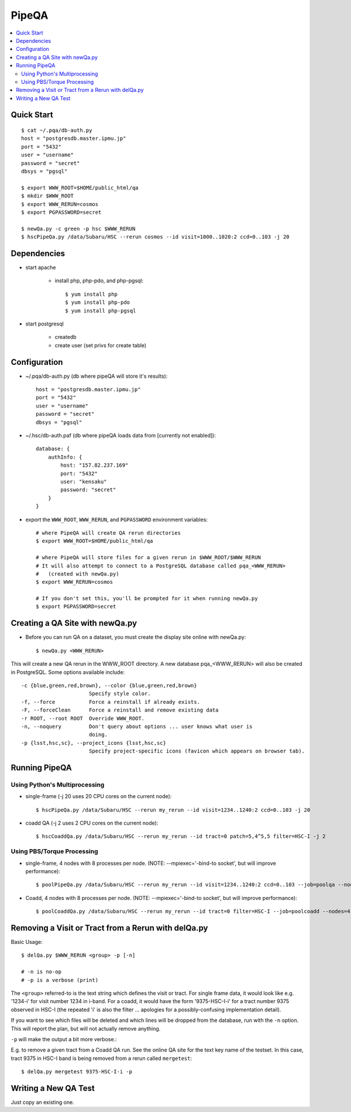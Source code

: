 

======
PipeQA
======

.. contents::
   :local:
   :depth: 2



Quick Start
-----------

::

    $ cat ~/.pqa/db-auth.py
    host = "postgresdb.master.ipmu.jp"
    port = "5432"
    user = "username"
    password = "secret"
    dbsys = "pgsql"

    $ export WWW_ROOT=$HOME/public_html/qa
    $ mkdir $WWW_ROOT
    $ export WWW_RERUN=cosmos
    $ export PGPASSWORD=secret
    
    $ newQa.py -c green -p hsc $WWW_RERUN
    $ hscPipeQa.py /data/Subaru/HSC --rerun cosmos --id visit=1000..1020:2 ccd=0..103 -j 20
    
    

Dependencies
------------

* start apache

    * install php, php-pdo, and php-pgsql::

        $ yum install php
        $ yum install php-pdo
        $ yum install php-pgsql
        
* start postgresql

    * createdb
    * create user (set privs for create table)
    

Configuration
-------------

* ~/.pqa/db-auth.py  (db where pipeQA will store it's results)::

    host = "postgresdb.master.ipmu.jp"
    port = "5432"
    user = "username"
    password = "secret"
    dbsys = "pgsql"


* ~/.hsc/db-auth.paf (db where pipeQA loads data from [currently not enabled])::

    database: {
        authInfo: {
            host: "157.82.237.169"
            port: "5432"
            user: "kensaku"
            password: "secret"
        }
    }

* export the ``WWW_ROOT``, ``WWW_RERUN``, and ``PGPASSWORD`` environment variables::

    # where PipeQA will create QA rerun directories
    $ export WWW_ROOT=$HOME/public_html/qa

    # where PipeQA will store files for a given rerun in $WWW_ROOT/$WWW_RERUN
    # It will also attempt to connect to a PostgreSQL database called pqa_<WWW_RERUN>
    #   (created with newQa.py)
    $ export WWW_RERUN=cosmos

    # If you don't set this, you'll be prompted for it when running newQa.py
    $ export PGPASSWORD=secret
    

Creating a QA Site with newQa.py
--------------------------------

* Before you can run QA on a dataset, you must create the display site online with newQa.py::

    $ newQa.py <WWW_RERUN>

This will create a new QA rerun in the WWW_ROOT directory.  A new
database pqa_<WWW_RERUN> will also be created in PostgreSQL.  Some options available include::

    -c {blue,green,red,brown}, --color {blue,green,red,brown}
                          Specify style color.
    -f, --force           Force a reinstall if already exists.
    -F, --forceClean      Force a reinstall and remove existing data
    -r ROOT, --root ROOT  Override WWW_ROOT.
    -n, --noquery         Don't query about options ... user knows what user is
                          doing.
    -p {lsst,hsc,sc}, --project_icons {lsst,hsc,sc}
                          Specify project-specific icons (favicon which appears on browser tab).



Running PipeQA
--------------

Using Python's Multiprocessing
^^^^^^^^^^^^^^^^^^^^^^^^^^^^^^

* single-frame (-j 20 uses 20 CPU cores on the current node)::

    $ hscPipeQa.py /data/Subaru/HSC --rerun my_rerun --id visit=1234..1240:2 ccd=0..103 -j 20

* coadd QA (-j 2 uses 2 CPU cores on the current node)::

    $ hscCoaddQa.py /data/Subaru/HSC --rerun my_rerun --id tract=0 patch=5,4^5,5 filter=HSC-I -j 2

    
Using PBS/Torque Processing
^^^^^^^^^^^^^^^^^^^^^^^^^^^
    
* single-frame, 4 nodes with 8 processes per node.  (NOTE: --mpiexec='-bind-to socket', but will improve performance)::

    $ poolPipeQa.py /data/Subaru/HSC --rerun my_rerun --id visit=1234..1240:2 ccd=0..103 --job=poolqa --nodes=4 --procs=8 --mpiexec='-bind-to socket'

* Coadd, 4 nodes with 8 processes per node.  (NOTE: --mpiexec='-bind-to socket', but will improve performance)::

    $ poolCoaddQa.py /data/Subaru/HSC --rerun my_rerun --id tract=0 filter=HSC-I --job=poolcoadd --nodes=4 --procs=8 --mpiexec='-bind-to socket'




Removing a Visit or Tract from a Rerun with delQa.py
----------------------------------------------------

Basic Usage::

    $ delQa.py $WWW_RERUN <group> -p [-n]

    # -n is no-op
    # -p is a verbose (print)

    
The ``<group>`` referred-to is the text string
which defines the visit or tract.  For single frame data, it would
look like e.g. '1234-i' for visit number 1234 in i-band.  For a coadd,
it would have the form '9375-HSC-I-i' for a tract number 9375 observed
in HSC-I (the repeated 'i' is also the filter ... apologies for a
possibly-confusing implementation detail).

If you want to see which
files will be deleted and which lines will be dropped from the
database, run with the ``-n`` option.  This will report the plan, but
will not actually remove anything.

``-p`` will make the output a bit more verbose.:


E.g. to remove a given tract from a Coadd QA run.  See the online QA site for the text key
name of the testset.  In this case, tract 9375 in HSC-I band is being
removed from a rerun called ``mergetest``::
    
    $ delQa.py mergetest 9375-HSC-I-i -p


Writing a New QA Test
---------------------

Just copy an existing one.


